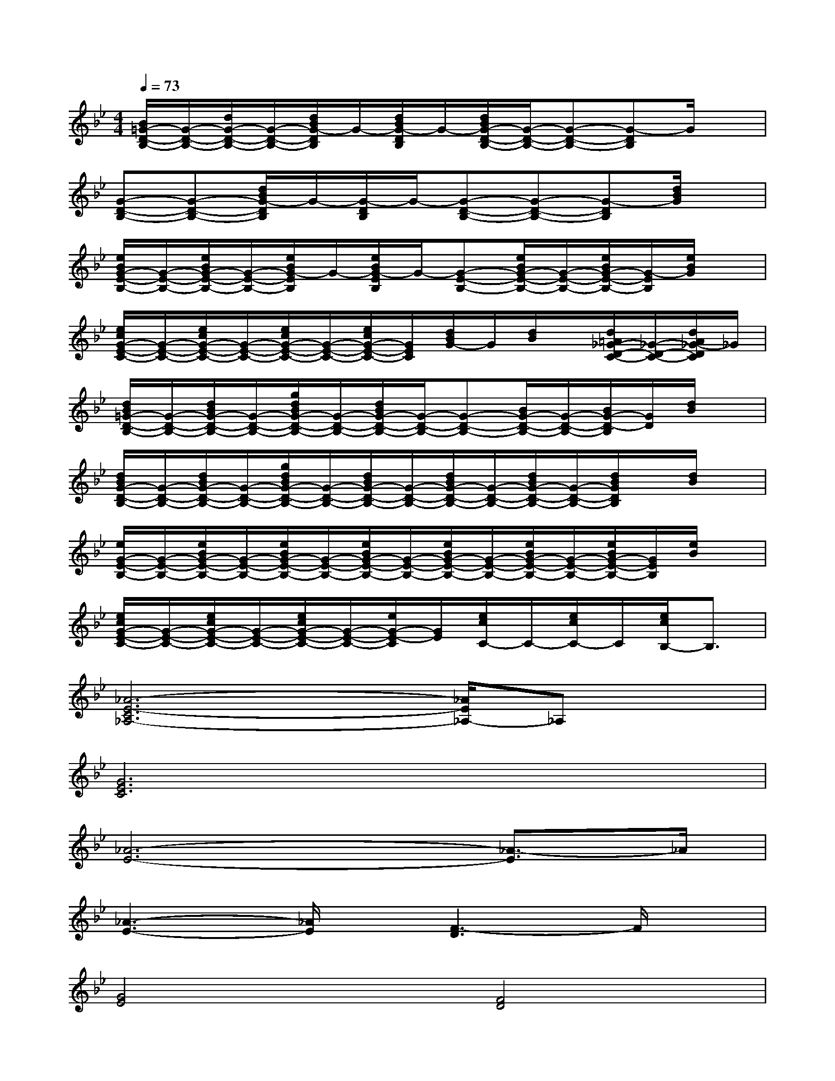 X:1
T:
M:4/4
L:1/8
Q:1/4=73
K:Bb%2flats
V:1
[B/2=G/2-D/2-B,/2-][G/2-D/2-B,/2-][d/2G/2-D/2-B,/2-][G/2-D/2-B,/2-][d/2B/2G/2-D/2B,/2]G/2-[d/2B/2G/2-D/2B,/2]G/2-[d/2B/2G/2-D/2-B,/2-][G/2-D/2-B,/2-][G-D-B,-][G-DB,]G/2x/2|
[G-D-B,-][G-D-B,-][d/2B/2G/2-D/2B,/2]G/2-[G/2-D/2B,/2]G/2-[G-D-B,-][G-D-B,-][G-DB,][d/2B/2G/2]x/2|
[e/2B/2G/2-E/2-B,/2-][G/2-E/2-B,/2-][e/2B/2G/2-E/2-B,/2-][G/2-E/2-B,/2-][e/2B/2G/2-E/2B,/2]G/2-[e/2B/2G/2-E/2B,/2]G/2-[G-E-B,-][e/2B/2G/2-E/2-B,/2-][G/2-E/2-B,/2-][e/2B/2G/2-E/2-B,/2-][G/2-E/2B,/2][e/2B/2G/2]x/2|
[e/2c/2G/2-E/2-C/2-][G/2-E/2-C/2-][e/2c/2G/2-E/2-C/2-][G/2-E/2-C/2-][e/2c/2G/2-E/2-C/2-][G/2-E/2-C/2-][e/2c/2G/2-E/2-C/2-][G/2E/2C/2][d/2B/2G/2-]G/2[d/2B/2]x/2[d/2=A/2_G/2-D/2-C/2-][_G/2-D/2-C/2-][d/2A/2_G/2-D/2C/2]_G/2|
[d/2B/2=G/2-D/2-B,/2-][G/2-D/2-B,/2-][d/2B/2G/2-D/2-B,/2-][G/2-D/2-B,/2-][g/2d/2B/2G/2-D/2-B,/2-][G/2-D/2-B,/2-][d/2B/2G/2-D/2-B,/2-][G/2-D/2-B,/2-][G-D-B,-][B/2G/2-D/2-B,/2-][G/2-D/2-B,/2-][B/2G/2-D/2-B,/2][G/2D/2][d/2B/2]x/2|
[d/2B/2G/2-D/2-B,/2-][G/2-D/2-B,/2-][d/2B/2G/2-D/2-B,/2-][G/2-D/2-B,/2-][g/2d/2B/2G/2-D/2-B,/2-][G/2-D/2-B,/2-][d/2B/2G/2-D/2-B,/2-][G/2-D/2-B,/2-][d/2B/2G/2-D/2-B,/2-][G/2-D/2-B,/2-][d/2B/2G/2-D/2-B,/2-][G/2-D/2-B,/2-][d/2B/2G/2D/2B,/2]x/2[d/2B/2]x/2|
[e/2G/2-E/2-B,/2-][G/2-E/2-B,/2-][e/2B/2G/2-E/2-B,/2-][G/2-E/2-B,/2-][e/2B/2G/2-E/2-B,/2-][G/2-E/2-B,/2-][e/2B/2G/2-E/2-B,/2-][G/2-E/2-B,/2-][e/2B/2G/2-E/2-B,/2-][G/2-E/2-B,/2-][e/2B/2G/2-E/2-B,/2-][G/2-E/2-B,/2-][e/2B/2G/2-E/2-B,/2-][G/2E/2B,/2][e/2B/2]x/2|
[e/2c/2G/2-E/2-C/2-][G/2-E/2-C/2-][e/2c/2G/2-E/2-C/2-][G/2-E/2-C/2-][e/2c/2G/2-E/2-C/2-][G/2-E/2-C/2-][e/2G/2-E/2-C/2][G/2E/2][e/2c/2C/2-]C/2-[e/2c/2C/2-]C/2[e/2c/2B,/2-]B,3/2|
[_A6-E6-C6_A,6-][_A/2E/2_A,/2-]_A,x/2|
[G6E6C6]x2|
[_A6-E6-][_A3/2-E3/2]_A/2|
[_A3-E3-][_A/2E/2]x/2[F3-D3]F/2x/2|
[G4E4][F4D4]|
[E3-C3-][E/2C/2]x/2[F3-D3-][F/2D/2-]D/2|
[G8-E8-]|
[G/2-E/2]Gx2x/2x/2D/2x[_G/2D/2][_G/2D/2]x